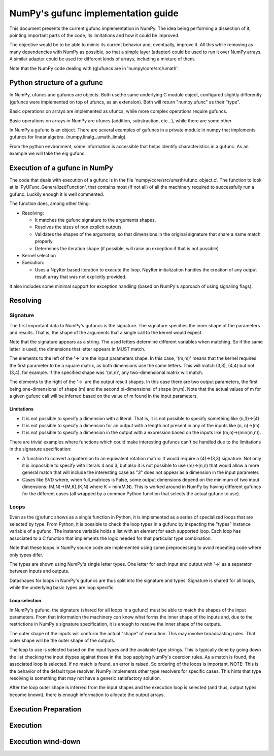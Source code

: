 =====================================
 NumPy's gufunc implementation guide
=====================================

This document presents the current gufunc implementation in NumPy. The
idea being performing a dissection of it, pointing important parts of
the code, its limitations and how it could be improved.

The objective would be to be able to mimic its current behavior and,
eventually, improve it. All this while removing as many dependencies
with NumPy as possible, so that a simple layer (adapter) could be used
to run it over NumPy arrays. A similar adapter could be used for
different kinds of arrays, including a mixture of them.

Note that the NumPy code dealing with (g)ufuncs are in
'numpy/core/src/umath'.


Python structure of a gufunc
============================

In NumPy, ufuncs and gufuncs are objects. Both usethe same underlying
C module object, configured slightly differently (gufuncs were
implemented on top of ufuncs, as an extension). Both will return
"numpy.ufunc" as their "type".

Basic operations on arrays are implemented as ufuncs, while more
complex operations require gufuncs. 

.. code:: python
   import numpy as np
   from numpy.linalg import _umath_linalg as _ula

   type(np.add)

   >>> numpy.ufunc

   type(_ula.eig)

   >>> numpy.ufunc



Basic operations on arrays in NumPy are ufuncs (addition,
substraction, etc...), while there are some other 

In NumPy a gufunc is an object. There are several examples of gufuncs
in a private module in numpy that implements gufuncs for linear algebra.
(numpy.linalg._umath_linalg).

From the python environment, some information is accessible that helps
identify characteristics in a gufunc. As an example we will take the
eig gufunc.

.. code:: python
   import numpy.linalg._umath_linalg as _ula


Execution of a gufunc in NumPy
==============================

The code that deals with execution of a gufunc is in the file
'numpy/core/src/umath/ufunc_object.c'. The function to look at is
'PyUFunc_GeneralizedFunction', that contains most (if not all) of all
the machinery required to successfully run a gufunc. Luckily enough it
is well commented.

The function does, among other thing:

- Resolving:

  - It matches the gufunc signature to the arguments shapes.

  - Resolves the sizes of non explicit outputs.

  - Validates the shapes of the arguments, so that dimensions in the
    original signature that share a name match properly.

  - Determines the iteration shape (if possible, will raise an
    exception if that is not possible)

- Kernel selection

- Execution:

  - Uses a NpyIter based iteration to execute the loop. NpyIter
    initialization handles the creation of any output result array
    that was not explicitly provided.

It also includes some minimal support for exception handling (based on
NumPy's approach of using signaling flags).

Resolving
=========

Signature
---------

The first important data to NumPy's gufuncs is the signature. The
signature specifies the inner shape of the parameters and
results. That is, the shape of the arguments that a single call to the
kernel would expect.

.. code:: python
   _ula.eig.signature

   >>> '(m,m)->(m),(m,m)'

Note that the signature appears as a string. The used letters
determine different variables when matching. So if the same letter is
used, the dimensions that letter appears in MUST match.

The elements to the left of the '->' are the input parameters
shape. In this case, '(m,m)' means that the kernel requires the first
parameter to be a square matrix, as both dimensions use the same
letters. This will match (3,3), (4,4) but not (3,4), for example. If
the specified shape was '(m,n)', any two-dimensional matrix will match.

The elements to the right of the '->' are the output result shapes. In
this case there are two output parameters, the first being
one-dimensional of shape (m) and the second bi-dimensional of shape
(m,m). Note that the actual values of m for a given gufunc call will
be inferred based on the value of m found in the input parameters.


Limitations
~~~~~~~~~~~

- It is not possible to specify a dimension with a literal. That is,
  it is not possible to specify something like (n,3)->(4).

- It is not possible to specify a dimension for an output with a
  length not present in any of the inputs like (n, n)->(m).

- It is not possible to specify a dimension in the output with a
  expression based on the inputs like (m,n)->(min(m,n)).

There are trivial examples where functions which could make
interesting gufuncs can't be handled due to the limitations in the
signature specification:

- A function to convert a quaternion to an equivalent rotation matrix:
  It would require a (4)->(3,3) signature. Not only it is impossible
  to specify with literals 4 and 3, but also it is not possible to use
  (m)->(n,n) that would allow a more general match that will include
  the interesting case as "3" does not appear as a dimension in the
  input parameter.

- Cases like SVD where, when full_matrices is False, some output
  dimensions depend on the minimum of two input dimensions:
  (M,N)->(M,K),(K,N) where K = min(M,N). This is worked around in
  NumPy by having different gufuncs for the different cases (all
  wrapped by a common Python function that selects the actual gufunc
  to use).


Loops
-----

Even as the (g)ufunc shows as a single function in Python, it is
implemented as a series of specialized loops that are selected by
type. From Python, it is possible to check the loop types in a gufunc
by inspecting the "types" instance variable of a gufunc. The instance
variable holds a list with an element for each supported loop. Each
loop has associated to a C function that implements the logic needed
for that particular type combination. 

Note that these loops in NumPy source code are implemented using some
preprocessing to avoid repeating code where only types difer.

.. code:: python
   _ula.eig.types

   >>> ['f->FF', 'd->DD', 'D->DD']

The types are shown using NumPy's single letter types. One letter for
each input and output with '->' as a separator between inputs and
outputs.

Datashapes for loops in NumPy's gufuncs are thus split into the
signature and types. Signature is shared for all loops, while the
underlying basic types are loop specific.


Loop selection
~~~~~~~~~~~~~~

In NumPy's gufunc, the signature (shared for all loops in a gufunc)
must be able to match the shapes of the input parameters. From that
information the machinery can know what forms the inner shape of the
inputs and, due to the restrictions in NumPy's signature
specification, it is enough to resolve the inner shape of the outputs.

The outer shape of the inputs will conform the actual "shape" of
execution. This may involve broadcasting rules. That outer shape
will be the outer shape of the outputs.

The loop to use is selected based on the input types and the available
type strings. This is typically done by going down the list checking
the input dtypes against those in the loop applying NumPy's coercion
rules. As a match is found, the associated loop is selected. If no
match is found, an error is raised. So ordering of the loops is
important. NOTE: This is the behavior of the default type
resolver. NumPy implements other type resolvers for specific
cases. This hints that type resolving is something that may not have a
generic satisfactory solution.

After the loop outer shape is inferred from the input shapes and the
execution loop is selected (and thus, output types become known),
there is enough information to allocate the output arrays.


Execution Preparation
=====================

Execution
=========


Execution wind-down
===================
